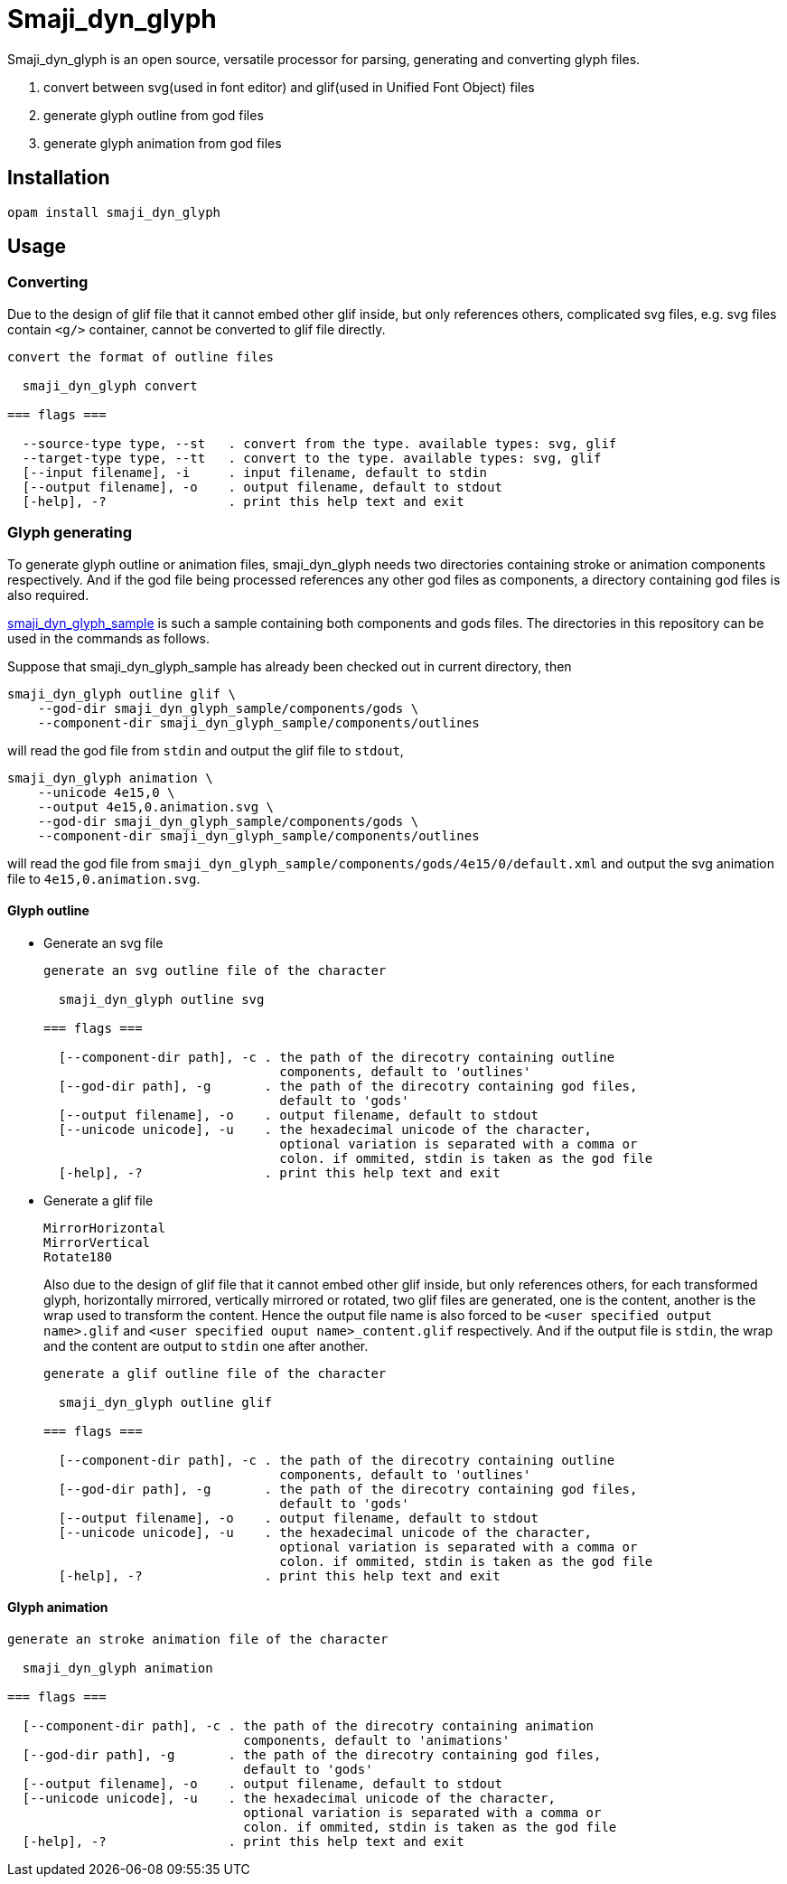 = Smaji_dyn_glyph

Smaji_dyn_glyph is an open source, versatile processor for parsing, generating and converting glyph files.

1. convert between svg(used in font editor) and glif(used in Unified Font Object) files
2. generate glyph outline from god files
3. generate glyph animation from god files

== Installation

[source,]
opam install smaji_dyn_glyph

== Usage

=== Converting

Due to the design of glif file that it cannot embed other glif inside, but only references others, complicated svg files, e.g. svg files contain `<g/>` container, cannot be converted to glif file directly.

[source,]
----
convert the format of outline files

  smaji_dyn_glyph convert 

=== flags ===

  --source-type type, --st   . convert from the type. available types: svg, glif
  --target-type type, --tt   . convert to the type. available types: svg, glif
  [--input filename], -i     . input filename, default to stdin
  [--output filename], -o    . output filename, default to stdout
  [-help], -?                . print this help text and exit
----

=== Glyph generating

To generate glyph outline or animation files, smaji_dyn_glyph needs two directories containing stroke or animation components respectively. And if the god file being processed references any other god files as components, a directory containing god files is also required.

https://github.com/smaji-org/smaji_dyn_glyph_sample[smaji_dyn_glyph_sample] is such a sample containing both components and gods files. The directories in this repository can be used in the commands as follows.

Suppose that smaji_dyn_glyph_sample has already been checked out in current directory, then

[source,]
smaji_dyn_glyph outline glif \
    --god-dir smaji_dyn_glyph_sample/components/gods \
    --component-dir smaji_dyn_glyph_sample/components/outlines

will read the god file from `stdin` and output the glif file to `stdout`,

[source,]
smaji_dyn_glyph animation \
    --unicode 4e15,0 \
    --output 4e15,0.animation.svg \
    --god-dir smaji_dyn_glyph_sample/components/gods \
    --component-dir smaji_dyn_glyph_sample/components/outlines

will read the god file from `smaji_dyn_glyph_sample/components/gods/4e15/0/default.xml` and output the svg animation file to `4e15,0.animation.svg`.

==== Glyph outline

* Generate an svg file
+
--
[source,]
----
generate an svg outline file of the character

  smaji_dyn_glyph outline svg 

=== flags ===

  [--component-dir path], -c . the path of the direcotry containing outline
                               components, default to 'outlines'
  [--god-dir path], -g       . the path of the direcotry containing god files,
                               default to 'gods'
  [--output filename], -o    . output filename, default to stdout
  [--unicode unicode], -u    . the hexadecimal unicode of the character,
                               optional variation is separated with a comma or
                               colon. if ommited, stdin is taken as the god file
  [-help], -?                . print this help text and exit
----
--
+


* Generate a glif file
+
--

      MirrorHorizontal
      MirrorVertical
      Rotate180

Also due to the design of glif file that it cannot embed other glif inside, but only references others, for each transformed glyph, horizontally mirrored, vertically mirrored or rotated, two glif files are generated, one is the content, another is the wrap used to transform the content. Hence the output file name is also forced to be `<user specified output name>.glif` and `<user specified ouput name>_content.glif` respectively. And if the output file is `stdin`, the wrap and the content are output to `stdin` one after another.

[source,]
----
generate a glif outline file of the character

  smaji_dyn_glyph outline glif 

=== flags ===

  [--component-dir path], -c . the path of the direcotry containing outline
                               components, default to 'outlines'
  [--god-dir path], -g       . the path of the direcotry containing god files,
                               default to 'gods'
  [--output filename], -o    . output filename, default to stdout
  [--unicode unicode], -u    . the hexadecimal unicode of the character,
                               optional variation is separated with a comma or
                               colon. if ommited, stdin is taken as the god file
  [-help], -?                . print this help text and exit
----
--
+


==== Glyph animation

[source,]
----
generate an stroke animation file of the character

  smaji_dyn_glyph animation 

=== flags ===

  [--component-dir path], -c . the path of the direcotry containing animation
                               components, default to 'animations'
  [--god-dir path], -g       . the path of the direcotry containing god files,
                               default to 'gods'
  [--output filename], -o    . output filename, default to stdout
  [--unicode unicode], -u    . the hexadecimal unicode of the character,
                               optional variation is separated with a comma or
                               colon. if ommited, stdin is taken as the god file
  [-help], -?                . print this help text and exit
----

